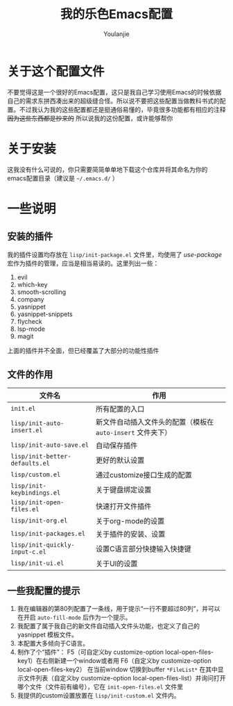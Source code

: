 #+author: Youlanjie
#+title: 我的乐色Emacs配置

* 关于这个配置文件
不要觉得这是一个很好的Emacs配置，这只是我自己学习使用Emacs的时候依据自己的需求东拼西凑出来的超级缝合怪。所以说不要把这些配置当做教科书式的配置。不过我认为我的这些配置都还是挺通俗易懂的，毕竟很多功能都有相应的注释 +因为这些东西都是抄来的+ 所以说我的这份配置，或许能够帮你

* 关于安装
这我没有什么可说的，你只需要简简单单地下载这个仓库并将其命名为你的emacs配置目录（建议是 =~/.emacs.d/= ）

* 一些说明
** 安装的插件
我的插件设置均存放在 =lisp/init-package.el= 文件里，均使用了 /use-package/ 宏作为插件的管理，应当是相当易读的。这里列出一些：
1. evil
2. which-key
3. smooth-scrolling
4. company
5. yasnippet
6. yasnippet-snippets
7. flycheck
8. lsp-mode
9. magit
上面的插件并不全面，但已经覆盖了大部分的功能性插件
** 文件的作用
| 文件名                         | 作用                                                        |
|--------------------------------+-------------------------------------------------------------|
| =init.el=                      | 所有配置的入口                                              |
| =lisp/init-auto-insert.el=     | 新文件自动插入文件头的配置（模板在 =auto-insert= 文件夹下） |
| =lisp/init-auto-save.el=       | 自动保存插件                                                |
| =lisp/init-better-defaults.el= | 更好的默认设置                                              |
| =lisp/custom.el=               | 通过customize接口生成的配置                                 |
| =lisp/init-keybindings.el=     | 关于键盘绑定设置                                            |
| =lisp/init-open-files.el=      | 快速打开文件插件                                            |
| =lisp/init-org.el=             | 关于org-mode的设置                                          |
| =lisp/init-packages.el=        | 关于插件的安装、设置                                        |
| =lisp/init-quickly-input-c.el= | 设置C语言部分快捷输入快捷键                                 |
| =lisp/init-ui.el=              | 关于UI的设置                                                |
** 一些我配置的提示
1. 我在编辑器的第80列配置了一条线，用于提示“一行不要超过80列”，并可以在开启 =auto-fill-mode= 后作为一个提示。
2. 我配置了属于我自己的新文件自动插入文件头功能，也定义了自己的 yasnippet 模板文件。
3. 本配置大多倾向于C语言。
4. 制作了个“插件”： F5（可自定义by customize-option local-open-files-key1）在右侧新建一个window或者用 F6（自定义by customize-option local-open-files-key2） 在当前window 切换到buffer =*FileList*= 在其中显示文件列表（自定义by customize-option local-open-files-list）并询问打开哪个文件（文件前有编号），它在 =init-open-files.el= 文件里
5. 我提供的custom设置放置在 =lisp/init-custom.el= 文件内。


